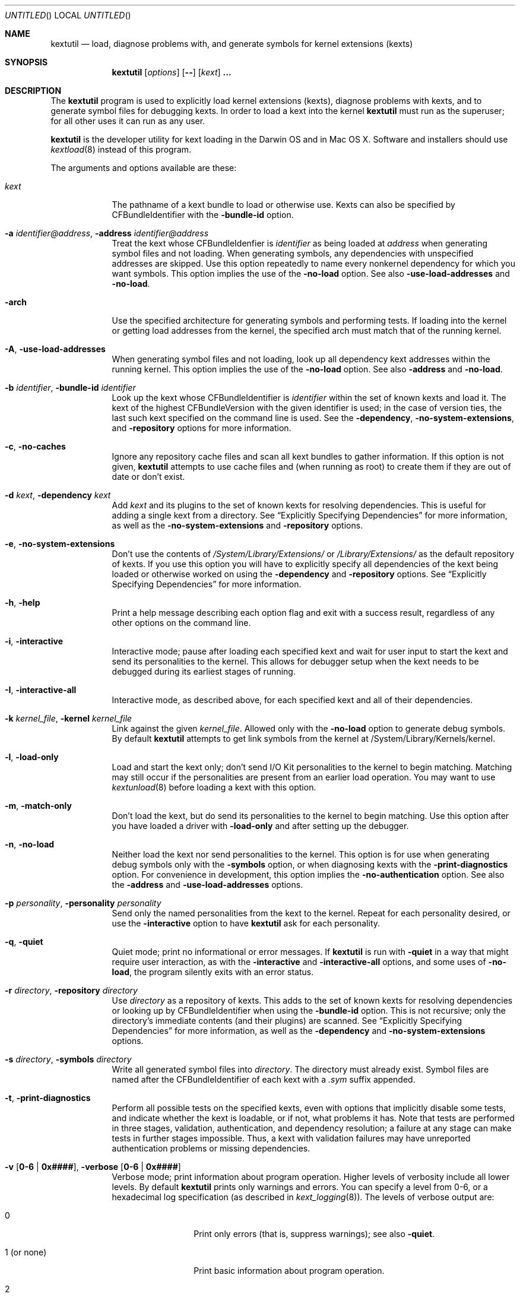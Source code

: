 .Dd November 14, 2012 
.Os Darwin
.Dt KEXTUTIL 8
.Sh NAME
.Nm kextutil
.Nd load, diagnose problems with, and generate symbols for kernel extensions (kexts)
.Sh SYNOPSIS
.Nm
.Op Ar options
.Op Fl -
.Op Ar kext
.Li \&.\|.\|.
.Sh DESCRIPTION
The
.Nm
program is used to explicitly load kernel extensions (kexts),
diagnose problems with kexts,
and to generate symbol files for debugging kexts.
In order to load a kext into the kernel
.Nm
must run as the superuser;
for all other uses it can run as any user.
.Pp
.Nm
is the developer utility for kext loading in the Darwin OS and
in Mac OS X.
Software and installers should use
.Xr kextload 8
instead of this program.
.Pp
The arguments and options available are these:
.Bl -tag -width -indent
.It Ar kext
The pathname of a kext bundle to load or otherwise use.
Kexts can also be specified by CFBundleIdentifier with the
.Fl bundle-id
option.
.It Fl a Ar identifier@address , Fl address Ar identifier@address
Treat the kext whose CFBundleIdenfier is
.Ar identifier
as being loaded at
.Ar address
when generating symbol files and not loading.
When generating symbols,
any dependencies with unspecified addresses are skipped.
Use this option repeatedly to name every nonkernel dependency
for which you want symbols.
This option implies the use of the
.Fl no-load
option. See also
.Fl use-load-addresses
and
.Fl no-load .
.It Fl arch
Use the specified architecture for generating symbols
and performing tests.
If loading into the kernel or getting load addresses from the kernel,
the specified arch must match that of the running kernel.
.It Fl A , Fl use-load-addresses
When generating symbol files and not loading,
look up all dependency kext addresses within the running kernel.
This option implies the use of the
.Fl no-load
option. See also
.Fl address
and
.Fl no-load .
.It Fl b Ar identifier , Fl bundle-id Ar identifier
Look up the kext whose CFBundleIdentifier is
.Ar identifier
within the set of known kexts and load it.
The kext of the highest CFBundleVersion with the given identifier is used;
in the case of version ties,
the last such kext specified on the command line is used.
See the
.Fl dependency ,
.Fl no-system-extensions ,
and
.Fl repository
options for more information.
.It Fl c , Fl no-caches
Ignore any repository cache files and scan all kext bundles
to gather information.
If this option is not given,
.Nm
attempts to use cache files and (when running as root) to create them
if they are out of date or don't exist.
.It Fl d Ar kext , Fl dependency Ar kext
Add
.Ar kext
and its plugins to the set of known kexts for resolving dependencies.
This is useful for adding a single kext from a directory.
See
.Dq Explicitly Specifying Dependencies
for more information, as well as the
.Fl no-system-extensions
and
.Fl repository
options.
.It Fl e , Fl no-system-extensions
Don't use the contents of
.Pa /System/Library/Extensions/
or 
.Pa /Library/Extensions/
as the
default repository of kexts.
If you use this option you will have to explicitly specify
all dependencies of the kext being loaded
or otherwise worked on using the
.Fl dependency
and
.Fl repository
options.
See
.Dq Explicitly Specifying Dependencies
for more information.
.It Fl h , Fl help
Print a help message describing each option flag and exit with a success result,
regardless of any other options on the command line.
.It Fl i , interactive
Interactive mode; pause after loading each specified kext and
wait for user input to start the kext and
send its personalities to the kernel.
This allows for debugger setup when the kext needs
to be debugged during its earliest stages of running.
.It Fl I , Fl interactive-all
Interactive mode, as described above,
for each specified kext and all of their dependencies.
.It Fl k Ar kernel_file , Fl kernel Ar kernel_file
Link against the given
.Ar kernel_file .
Allowed only with the
.Fl no-load
option to generate debug symbols.
By default
.Nm
attempts to get link symbols from the kernel at /System/Library/Kernels/kernel.
.It Fl l , Fl load-only
Load and start the kext only; don't send I/O Kit personalities
to the kernel to begin matching.
Matching may still occur if the personalities are present from
an earlier load operation.
You may want to use
.Xr kextunload 8
before loading a kext with this option.
.It Fl m , Fl match-only
Don't load the kext, but do send its personalities to the kernel
to begin matching.
Use this option after you have loaded a driver with
.Fl load-only
and after setting up the debugger.
.It Fl n , Fl no-load
Neither load the kext nor send personalities to the kernel.
This option is for use when generating debug symbols only
with the
.Fl symbols
option,
or when diagnosing kexts with the
.Fl print-diagnostics
option.
For convenience in development, this option implies the
.Fl no-authentication
option.
See also the
.Fl address
and
.Fl use-load-addresses
options.
.It Fl p Ar personality , Fl personality Ar personality
Send only the named personalities from the kext to the
kernel. Repeat for each personality desired, or use the
.Fl interactive
option to have
.Nm
ask for each personality.
.It Fl q , Fl quiet
Quiet mode; print no informational or error messages.
If
.Nm
is run with
.Fl quiet
in a way that might require user interaction,
as with the
.Fl interactive
and
.Fl interactive-all
options,
and some uses of
.Fl no-load ,
the program silently exits with an error status.
.It Fl r Ar directory , Fl repository Ar directory
Use
.Ar directory
as a repository of kexts.
This adds to the set of known kexts for resolving dependencies
or looking up by CFBundleIdentifier when using the
.Fl bundle-id
option.
This is not recursive; only the directory's immediate
contents (and their plugins) are scanned.
See
.Dq Explicitly Specifying Dependencies
for more information, as well as the
.Fl dependency
and
.Fl no-system-extensions
options.
.It Fl s Ar directory , Fl symbols Ar directory
Write all generated symbol files into
.Ar directory .
The directory must already exist.
Symbol files are named after the CFBundleIdentifier
of each kext with a
.Pa .sym
suffix appended.
.It Fl t , Fl print-diagnostics
Perform all possible tests on the specified kexts,
even with options that implicitly disable some tests,
and indicate whether the kext is loadable, or if not, what problems it has.
Note that tests are performed in three stages, validation,
authentication, and dependency resolution; a failure at any
stage can make tests in further stages impossible.
Thus, a kext with validation failures may have unreported
authentication problems or missing dependencies.
.It Fl v Li [ 0-6 | 0x#### Ns Li ] , Fl verbose Li [ 0-6 | 0x#### Ns Li ]
Verbose mode; print information about program operation.
Higher levels of verbosity include all lower levels.
By default
.Nm
prints only warnings and errors.
You can specify a level from 0-6,
or a hexadecimal log specification
(as described in
.Xr kext_logging 8 Ns No ).
The levels of verbose output are:
.Bl -tag -width "1 (or none)"
.It 0
Print only errors (that is, suppress warnings); see also
.Fl quiet .
.It 1 (or none)
Print basic information about program operation.
.It 2
Print basic information about the link/load operation.
.It 3
Print more information about user-kernel interaction, link/load operation,
and processing of I/O Kit Personalities.
.It 4
Print detailed information about module start and C++ class construction.
.It 5
Print internal debug information, including checks for loaded kexts.
.It 6
Identical to level 5 but for all kexts read by the program.
.El
.Pp
To ease debug loading of kexts,
the verbose levels 1-6 in
.Nm
implicitly set the
OSBundleEnableKextLogging
property for each kext specified on the command line to true.
See
.Xr kext_logging 8
for more information on verbose logging.
.It Fl x , Fl safe-boot
Run
.Nm
as if in safe boot mode (indicating startup with the Shift key held down).
Kexts that don't specify a proper value for the OSBundleRequired
info dictionary property will not load.
This option implies the use of the
.Fl no-caches
option.
.Pp
Note that if the system has actually started up in safe boot mode,
this option is redundant.
There is no way to simulate non-safe boot mode
for a system running in safe boot mode.
.It Fl z , Fl no-authentication
Don't authenticate kexts.
This option is for convenience during development,
and is allowed only for operations
that don't actually load a kext
into the kernel (such as when generating symbols).
.It Fl Z , Fl no-resolve-dependencies
Don't try to resolve dependencies.
This option is allowed only when using the
.Fl no-load
and
.Fl print-diagnostics
options to test a kext for problems.
It is not allowed with the
.Fl symbols
option as generating symbols requires dependencies to be resolved.
.It Fl -
End of all options. Only kext names follow.
.El
.Sh EXAMPLES
Here are the common uses and usage patterns for
.Nm .
.Ss Basic Loading
To load a kext you must run
.Nm
as the superuser and supply a kext bundle name;
no options are required:
.Bd -literal -offset indent
kextutil TabletDriver.kext
.Ed
.Pp
Alternatively, you can use the
.Fl bundle-id
.Li ( Ns Fl b Ns Li )
option to specify a kext by its CFBundleIdentifier:
.Bd -literal -offset indent
kextutil -b com.mycompany.driver.TabletDriver
.Ed
.Pp
With no additional options
.Nm
looks in
.Pa /System/Library/Extensions/
and
.Pa /Library/Extensions/
for a kext
with the given CFBundleIdentifier.
Adding repository directories with the
.Fl repository
.Li ( Ns Fl r Ns Li )
option or individual kexts with the
.Fl dependency
.Li ( Ns Fl d Ns Li )
option expands the set of kexts that
.Nm
looks among:
.Bd -literal -offset indent
kextutil -r ${USER}/Library/Extensions TabletDriver.kext
.Ed
.Ss Diagnosing Kexts
.Nm
prints diagnostic information about kexts by default,
but some options cause certain tests to be skipped.
The ensure that all tests are performed,
use the
.Fl print-diagnostics
.Li ( Ns Fl t Ns Li )
option.
.Pp
The
.Fl print-diagnostics
option is typically used with
.Fl no-load
.Li ( Ns Fl n Ns Li )
after a load failure to pinpoint a problem.
It can be used with any other set of options, however.
.Pp
If you want to validate a kext in isolation,
as in a build environment where dependencies may not be available,
you can use the
.Fl no-system-extensions
.Li ( Ns Fl e Ns Li )
and
.Fl no-resolve-dependencies
.Li ( Ns Fl Z Ns Li )
options to omit the
.Pa /System/Library/Extensions/
and
.Pa /Library/Extensions/
repositories
and to suppress dependency resolution, respectively:
.Bd -literal -offset indent
kextutil -entZ PacketSniffer.kext
.Ed
.Pp
Only validation and authentication checks are performed.
.Ss Generating Debug Symbols When Loading
To generate a symbol file for use with gdb when loading a kext,
use the
.Fl symbols
.Li ( Ns Fl s Ns Li )
option to specify a directory where symbol files will be written
for the kext being loaded and all its dependencies.
.Bd -literal -offset indent
kextutil -s ~/ksyms PacketSniffer.kext
.Ed
.Pp
.Ss Generating Debug Symbols For an Already-Loaded Kext
If you want to generate symbols for a kext that's already loaded,
whether on the same system or on another, use the
.Fl symbols
.Li ( Ns Fl s Ns Li )
option along with the
.Fl no-load
.Li ( Ns Fl n Ns Li )
option.
Since in this case addresses must be known for the kext and
all its dependencies, though, you must specify them.
If you don't indicate them on the command line,
.Nm
asks for the load address of each kext needed.
To get these addresses you can use
.Xr kextstat 8
on the machine you're generating symbols for,
the
.Xr showallkmods
.Xr gdb 1
macro defined by the
.Pa kgmacros
file in the Kernel Development Kit,
or consult a panic backtrace.
.Bd -literal -offset indent
kextutil -n -s ~/ksyms GrobbleEthernet.kext
enter the hexadecimal load addresses for these modules:
com.apple.iokit.IONetworkingFamily: 0x1001000
\&.\|.\|.
.Ed
.Pp
Alternatively, if you know the CFBundleIdentifiers
of all the kexts, you can use the
.Fl address
.Li ( Ns Fl a Ns Li )
option for each kext (you needn't specify
.Fl no-load
when using the
.Fl address
option):
.Bd -literal -offset indent
kextutil -s ~/ksyms \\
    -a com.apple.iokit.IONetworkingFamily@0x1001000 \\
    -a com.apple.iokit.IOPCIFamily@0x1004000 \\
    -a com.mycompany.driver.GrobbleEthernet@0x1007000 \\
    GrobbleEthernet.kext
.Ed
.Pp
Simplest of all, however, provided you can run
.Nm
on the same machine as the loaded kext,
is to use the
.Fl use-load-addresses
.Li ( Ns Fl A Ns Li )
option, which checks with the kernel for all loaded
kexts and automatically gets their load addresses.
.Bd -literal -offset indent
kextutil -s ~/ksyms -A GrobbleEthernet.kext
.Ed
.Pp
.Ss Explicitly Specifying Dependencies
Because
.Nm
resolves dependencies automatically,
it's possible that a kext other than the one you
intend might get used as a dependency
(as when there are multiple copies of the same version,
or if you're working with a different version of a kext
that's already in
.Pa /System/Library/Extensions/ Ns ).
By default, when loading a kext into the kernel,
.Nm
checks which versions of possible dependencies are already
loaded in order to assure a successful load.
When not loading and not using
.Fl use-load-addresses ,
however, it always chooses the highest
versions of any dependencies,
and in the case of a tie it chooses from kexts
specified on the command line using the
.Fl dependency
or
.Fl repository
options,
or as command line arguments (in decreasing order of priority).
.Pp
For precise control over the set of extensions
used to resolve dependencies,
use the
.Fl no-system-extensions
.Li ( Ns Fl e Ns Li )
option along with the
.Fl dependency
.Li ( Ns Fl d Ns Li ),
and
.Fl repository
.Li ( Ns Fl r Ns Li )
options.
The
.Fl no-system-extensions
option excludes the standard
.Pa /System/Library/Extensions/
and 
.Pa /Library/Extensions/
directories,
leaving the set of candidate extensions for dependency resolution
entirely up to you.
To specify candidate dependencies you use either
.Fl dependency
.Li ( Ns Fl d Ns Li ),
which names a single kext as a candidate, or
.Fl repository
.Li ( Ns Fl r Ns Li ),
which adds an entire directory of extensions.
.Bd -literal -offset indent
kextutil -n -s ~/ksyms -e \\
    -d /System/Library/Extensions/System.kext \\
    -r ~/TestKexts -d JoystickSupport.kext JoystickDriver.kext
.Ed
.Pp
Note also that if you use
.Fl no-system-extensions
.Li ( Ns Fl e Ns Li ),
you must supply at least some version of
.Pa System.kext
in order to supply information about the kernel.
This should always match the kernel you're linking against,
which is by default the installed kernel on the machine you're
using
.Nm
on; you can use the
.Fl kernel
.Li ( Ns Fl k Ns Li )
option to specify a different kernel file.
You may also need to explicitly specify other library or family kexts.
.Ss Debug Loading an I/O Kit Driver
Pure I/O Kit driver kexts have empty module-start routines,
but trigger matching and driver instance creation on load.
If you need to debug an I/O Kit driver's early startup code,
you can load the driver on the target machine without starting matching
by using the
.Fl load-only
.Li ( Ns Fl l Ns Li )
option:
.Bd -literal -offset indent
kextutil -l DiskController.kext
.Ed
.Pp
Once you have done this, you can use the generated symbol
file in your debug session to set breakpoints
and then trigger matching by running
.Nm
again on the target machine with the
.Fl match-only
.Li ( Ns Fl m Ns Li )
option:
.Bd -literal -offset indent
kextutil -m DiskController.kext
.Ed
.Pp
You may wish to use the
.Fl personality
.Li ( Ns Fl p Ns Li )
option as well in order to send selected personalities to the kernel.
Alternatively, you can use the
.Fl interactive
.Li ( Ns Fl i Ns Li )
option for the whole process, which causes
.Nm
to pause just before loading any personalities and then
to ask you for each personality whether that one should be sent to the kernel:
.Bd -literal -offset indent
kextutil -i DiskController.kext
DiskController.kext appears to be loadable (not including linkage
for on-disk libraries).
Load DiskController.kext and its dependencies into the kernel [Y/n]? y
Loading DiskController.kext.
DiskController.kext successfully loaded (or already loaded).

DiskController.kext and its dependencies are now loaded,
but not started (unless they were already running).
You may now set breakpoints in the debugger before starting them.

start DiskController.kext [Y/n]? y
DiskController.kext started.
send personalities for DiskController.kext [Y/n]? y
send personality Test Match Personality [Y/n]? y
.Ed
.Pp
.Ss Debug Loading a Kext with a Module-Start Routine
In order to debug a kext's module-start routine, you must
use the
.Fl interactive
.Li ( Ns Fl i Ns Li )
or
.Fl interactive-all
.Li ( Ns Fl I Ns Li )
option, which pause after loading and before calling the module-start function,
so that you can set up your debugging session as needed before proceeding.
.Sh FILES
.Bl -tag -width "/System/Library/Extensions/" -compact
.It Pa /System/Library/Extensions/
The standard system repository of kernel extensions.
.It Pa /Library/Extensions/
The standard repository of non Apple kernel extensions.
.It Pa /System/Library/Caches/com.apple.kext.caches/*
Contains all kext caches for a Mac OS X 10.6 (Snow Leopard) system: prelinked kernel,
mkext, and system kext info caches.
.It Pa /System/Library/Kernels/kernel
The default kernel file.
.El
.Sh DIAGNOSTICS
.Nm
exits with a zero status upon success.
Upon failure, it prints an error message
and continues processing remaining kexts if possible,
then exits with a nonzero status.
.Pp
For a kext to be loadable, it must be valid, authentic,
have all dependencies met
(that is, all dependencies must be found and loadable).
A valid kext has a well formed bundle, info dictionary, and executable.
An authentic kext's component files are owned by root:wheel,
with permissions nonwritable by group and other.
If your kext fails to load, try using the
.Fl print-diagnostics
.Li ( Ns Fl t Ns Li )
option to print diagnostics related to validation and authentication.
.Sh BUGS
Many single-letter options are inconsistent in meaning
with (or directly contradictory to) the same letter options
in other kext tools.
.Sh SEE ALSO 
.Xr kextcache 8 ,
.Xr kextd 8 ,
.Xr kextload 8 ,
.Xr kextstat 8 ,
.Xr kextunload 8 ,
.Xr kext_logging 8
